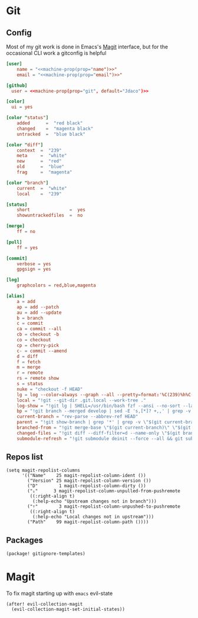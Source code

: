 * Git
** Config

Most of my git work is done in Emacs's [[https://magit.vc/][Magit]] interface, but for the occasional CLI work a gitconfig is helpful

#+begin_src conf :tangle "~/.config/git/config"
[user]
    name = "<<machine-prop(prop="name")>>"
    email = "<<machine-prop(prop="email")>>"

[github]
  user = <<machine-prop(prop="git", default="Jdaco")>>

[color]
  ui = yes

[color "status"]
    added      =  "red black"
    changed    =  "magenta black"
    untracked  =  "blue black"

[color "diff"]
    context  =  "239"
    meta     =  "white"
    new      =  "red"
    old      =  "blue"
    frag     =  "magenta"

[color "branch"]
    current  =  "white"
    local    =  "239"

[status]
    short               =  yes
    showuntrackedfiles  =  no

[merge]
    ff = no

[pull]
    ff = yes

[commit]
    verbose = yes
    gpgsign = yes

[log]
    graphcolors = red,blue,magenta

[alias]
    a = add
    ap = add --patch
    au = add --update
    b = branch
    c = commit
    ca = commit --all
    cb = checkout -b
    co = checkout
    cp = cherry-pick
    c- = commit --amend
    d = diff
    f = fetch
    m = merge
    r = remote
    rs = remote show
    s = status
    nuke = "checkout -f HEAD"
    lg = log --color=always --graph --all --pretty=format:'%C(239)%h%C(reset) %C(magenta)%d%C(reset) %s %C(239)<%an>%C(reset)'
    local = "!git --git-dir .git.local --work-tree ."
    log-show = "!git lg | SHELL=/usr/bin/bash fzf --ansi --no-sort --layout=reverse --preview-window bottom --preview 'echo {} | grep -o -E \"[[:alnum:]]+\" | head -n 1 | xargs -r git show | diff-so-fancy'"
    bp = "!git branch --merged develop | sed -E 's,[*]? +,,' | grep -v -E 'develop|master' | xargs -n 1 -p git branch -d"
    current-branch = "rev-parse --abbrev-ref HEAD"
    parent = "!git show-branch | grep '*' | grep -v \"$(git current-branch)\" | head -n1 | sed 's/.*\\[\\(.*\\)\\].*/\\1/' | sed 's/[\\^~].*//' #"
    branched-from = "!git merge-base \"$(git current-branch)\" \"$(git parent)\" | tr -d '[:space:]'"
    changed-files = "!git diff --diff-filter=d --name-only \"$(git branched-from)\" | grep -E '.jsx?$|.ts$'"
    submodule-refresh = "!git submodule deinit --force --all && git submodule update --init --recursive"
#+end_src
** Repos list

#+begin_src elisp :noweb-ref configs
(setq magit-repolist-columns
      '(("Name"    25 magit-repolist-column-ident ())
        ("Version" 25 magit-repolist-column-version ())
        ("D"        1 magit-repolist-column-dirty ())
        ("⇣"      3 magit-repolist-column-unpulled-from-pushremote
         ((:right-align t)
          (:help-echo "Upstream changes not in branch")))
        ("⇡"        3 magit-repolist-column-unpushed-to-pushremote
         ((:right-align t)
          (:help-echo "Local changes not in upstream")))
        ("Path"    99 magit-repolist-column-path ())))
#+end_src
** Packages
#+begin_src elisp :noweb-ref packages
(package! gitignore-templates)
#+end_src
* Magit

To fix magit starting up with =emacs= evil-state

#+begin_src elisp :noweb-ref configs
(after! evil-collection-magit
  (evil-collection-magit-set-initial-states))
#+end_src
